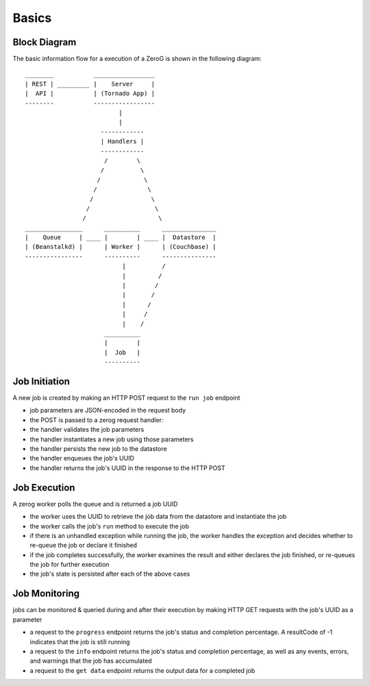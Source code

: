 Basics
======

Block Diagram
-------------
The basic information flow for a execution of a ZeroG is shown in the following diagram::

              ________           _________________
              | REST | _________ |    Server     |
              |  API |           | (Tornado App) |
              --------           -----------------
                                        |
                                        |
                                   ------------
                                   | Handlers |
                                   ------------
                                    /        \
                                   /          \
                                  /            \
                                 /              \
                                /                \
                               /                  \
                              /                    \
              ________________      __________      _______________
              |    Queue     | ____ |        | ____ |  Datastore  |
              | (Beanstalkd) |      | Worker |      | (Couchbase) |
              ----------------      ----------      ---------------
                                         |          /
                                         |         /
                                         |        /
                                         |       /
                                         |      /
                                         |     /
                                         |    /
                                    __________
                                    |        |
                                    |  Job   |
                                    ----------


Job Initiation
--------------
A new job is created by making an HTTP POST request to the ``run job`` endpoint

- job parameters are JSON-encoded in the request body
- the POST is passed to a zerog request handler:
- the handler validates the job parameters
- the handler instantiates a new job using those parameters
- the handler persists the new job to the datastore
- the handler enqueues the job's UUID
- the handler returns the job's UUID in the response to the HTTP POST

Job Execution
-------------
A zerog worker polls the queue and is returned a job UUID

- the worker uses the UUID to retrieve the job data from the datastore and  instantiate the job
- the worker calls the job's ``run`` method to execute the job
- if there is an unhandled exception while running the job, the worker handles the  exception and decides whether to re-queue the job or declare it finished
- if the job completes successfully, the worker examines the result and either  declares the job finished, or re-queues the job for further execution
- the job's state is persisted after each of the above cases

Job Monitoring
--------------
jobs can be monitored & queried during and after their execution by making HTTP GET requests with the job's UUID as a parameter

- a request to the ``progress`` endpoint returns the job's status and completion    percentage. A resultCode of -1 indicates that the job is still running
- a request to the ``info`` endpoint returns the job's status and completion    percentage, as well as any events, errors, and warnings that the job has accumulated
- a request to the ``get data`` endpoint returns the output data for a completed job

